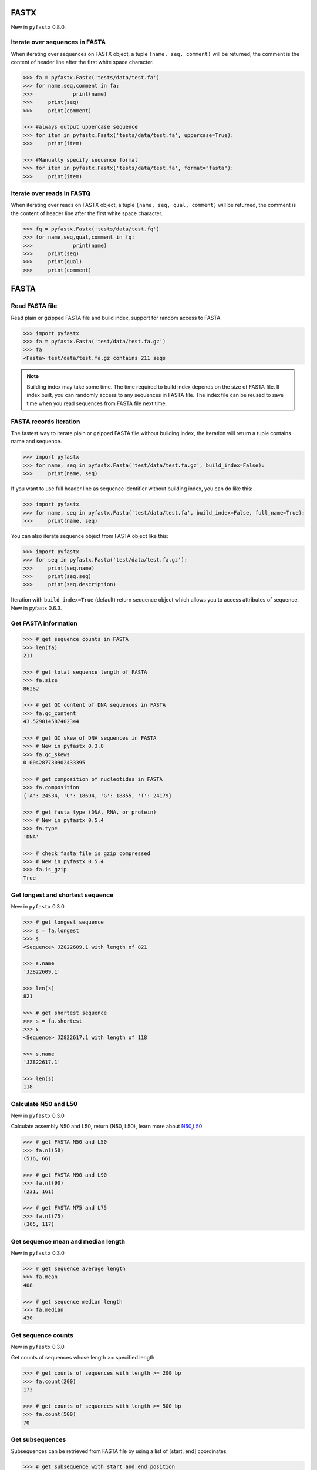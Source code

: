 FASTX
=====

New in ``pyfastx`` 0.8.0.

Iterate over sequences in FASTA
-------------------------------

When iterating over sequences on FASTX object, a tuple ``(name, seq, comment)`` will be returned, the comment is the content of header line after the first white space character.

.. code:: python

	>>> fa = pyfastx.Fastx('tests/data/test.fa')
	>>> for name,seq,comment in fa:
	>>>		print(name)
	>>> 	print(seq)
	>>> 	print(comment)

	>>> #always output uppercase sequence
	>>> for item in pyfastx.Fastx('tests/data/test.fa', uppercase=True):
	>>> 	print(item)

	>>> #Manually specify sequence format
	>>> for item in pyfastx.Fastx('tests/data/test.fa', format="fasta"):
	>>> 	print(item)

Iterate over reads in FASTQ
---------------------------

When iterating over reads on FASTX object, a tuple ``(name, seq, qual, comment)`` will be returned, the comment is the content of header line after the first white space character.

.. code:: python

	>>> fq = pyfastx.Fastx('tests/data/test.fq')
	>>> for name,seq,qual,comment in fq:
	>>>		print(name)
	>>> 	print(seq)
	>>> 	print(qual)
	>>> 	print(comment)

FASTA
=====

Read FASTA file
---------------

Read plain or gzipped FASTA file and build index, support for random access to FASTA.

.. code:: python

	>>> import pyfastx
	>>> fa = pyfastx.Fasta('test/data/test.fa.gz')
	>>> fa
	<Fasta> test/data/test.fa.gz contains 211 seqs

.. note::
	Building index may take some time. The time required to build index depends on the size of FASTA file. If index built, you can randomly access to any sequences in FASTA file. The index file can be reused to save time when you read sequences from FASTA file next time.

FASTA records iteration
-----------------------

The fastest way to iterate plain or gzipped FASTA file without building index, the iteration will return a tuple contains name and sequence.

.. code:: python

	>>> import pyfastx
	>>> for name, seq in pyfastx.Fasta('test/data/test.fa.gz', build_index=False):
	>>> 	print(name, seq)

If you want to use full header line as sequence identifier without building index, you can do like this:

.. code:: python

	>>> import pyfastx
	>>> for name, seq in pyfastx.Fasta('test/data/test.fa', build_index=False, full_name=True):
	>>> 	print(name, seq)

You can also iterate sequence object from FASTA object like this:

.. code:: python

	>>> import pyfastx
	>>> for seq in pyfastx.Fasta('test/data/test.fa.gz'):
	>>> 	print(seq.name)
	>>> 	print(seq.seq)
	>>> 	print(seq.description)

Iteration with ``build_index=True`` (default) return sequence object which allows you to access attributes of sequence. New in pyfastx 0.6.3.

Get FASTA information
---------------------

.. code:: python

	>>> # get sequence counts in FASTA
	>>> len(fa)
	211

	>>> # get total sequence length of FASTA
	>>> fa.size
	86262

	>>> # get GC content of DNA sequences in FASTA
	>>> fa.gc_content
	43.529014587402344

	>>> # get GC skew of DNA sequences in FASTA
	>>> # New in pyfastx 0.3.8
	>>> fa.gc_skews
	0.004287730902433395

	>>> # get composition of nucleotides in FASTA
	>>> fa.composition
	{'A': 24534, 'C': 18694, 'G': 18855, 'T': 24179}

	>>> # get fasta type (DNA, RNA, or protein)
	>>> # New in pyfastx 0.5.4
	>>> fa.type
	'DNA'

	>>> # check fasta file is gzip compressed
	>>> # New in pyfastx 0.5.4
	>>> fa.is_gzip
	True

Get longest and shortest sequence
---------------------------------

New in ``pyfastx`` 0.3.0

.. code:: python

	>>> # get longest sequence
	>>> s = fa.longest
	>>> s
	<Sequence> JZ822609.1 with length of 821

	>>> s.name
	'JZ822609.1'

	>>> len(s)
	821

	>>> # get shortest sequence
	>>> s = fa.shortest
	>>> s
	<Sequence> JZ822617.1 with length of 118

	>>> s.name
	'JZ822617.1'

	>>> len(s)
	118

Calculate N50 and L50
---------------------

New in ``pyfastx`` 0.3.0

Calculate assembly N50 and L50, return (N50, L50), learn more about `N50,L50 <https://www.molecularecologist.com/2017/03/whats-n50/>`_

.. code:: python

	>>> # get FASTA N50 and L50
	>>> fa.nl(50)
	(516, 66)

	>>> # get FASTA N90 and L90
	>>> fa.nl(90)
	(231, 161)

	>>> # get FASTA N75 and L75
	>>> fa.nl(75)
	(365, 117)

Get sequence mean and median length
-----------------------------------

New in ``pyfastx`` 0.3.0

.. code:: python

	>>> # get sequence average length
	>>> fa.mean
	408

	>>> # get sequence median length
	>>> fa.median
	430

Get sequence counts
-------------------

New in ``pyfastx`` 0.3.0

Get counts of sequences whose length >= specified length

.. code:: python

	>>> # get counts of sequences with length >= 200 bp
	>>> fa.count(200)
	173

	>>> # get counts of sequences with length >= 500 bp
	>>> fa.count(500)
	70

Get subsequences
----------------

Subsequences can be retrieved from FASTA file by using a list of [start, end] coordinates

.. code:: python

	>>> # get subsequence with start and end position
	>>> interval = (1, 10)
	>>> fa.fetch('JZ822577.1', interval)
	'CTCTAGAGAT'

	>>> # get subsequences with a list of start and end position
	>>> intervals = [(1, 10), (50, 60)]
	>>> fa.fetch('JZ822577.1', intervals)
	'CTCTAGAGATTTTAGTTTGAC'

	>>> # get subsequences with reverse strand
	>>> fa.fetch('JZ822577.1', (1, 10), strand='-')
	'ATCTCTAGAG'

Get flank sequences
-------------------

New in ``pyfastx`` 0.7.0

Get flank sequences for the given subsequence, return a tuple with left and right flank sequence

.. code:: python

	>>> # get flank sequences with length of 20 for subsequence JZ822577:50-60
	>>> fa.flank('JZ822577.1', 50, 60, 20)
	('TCACTCAGGCTCTTTGTCAT', 'TAGGATATCGAGTATTCAAG')

	>>> # get flank sequences for a single base or SNP at position 100
	>>> fa.flank('JZ822577.1', 100, 100, 20)
	('GCTCATCGCTTTTGGTAATC', 'TTGCGGTGCATGCCTTTGCA')

	>>> # get flank sequences by buffer cache
	>>> fa.flank('JZ822577.1', 70, 90, flank_length=20, use_cache=True)
	('TTTAGTTTGACTAGGATATC', 'TTGGTAATCTTTGCGGTGCA')

.. note::

	The start and end position of subsequence were 1-based. When extracting flank for large numbers of subsequences from the same sequence, ``use_cache=True`` was recommended to improve speed.

Key function
------------

New in ``pyfastx`` 0.5.1

Sometimes your fasta will have a long header which contains multiple identifiers and description, for example:

``>JZ822577.1 contig1 cDNA library of flower petals in tree peony by suppression subtractive hybridization Paeonia suffruticosa cDNA, mRNA sequence``

In this case, either "JZ822577.1" or "contig1" could be used as the identifier.
You can specify the key function to select one as identifier.

.. code:: python

	>>> #default use JZ822577.1 as identifier
	>>> #specify key_func to select contig1 as identifer
	>>> fa = pyfastx.Fasta('tests/data/test.fa.gz', key_func=lambda x: x.split()[1])
	>>> fa
	<Fasta> tests/data/test.fa.gz contains 211 seqs

.. note::
	If the index file already existed, you should delete the previous index file, and then use key_func to create a new index file

Sequence
========

Get a sequence from FASTA
-------------------------

.. code:: python

	>>> # get sequence like dictionary
	>>> s1 = fa['JZ822577.1']
	>>> s1
	<Sequence> JZ822577.1 with length of 333

	>>> # get sequence like list
	>>> s2 = fa[2]
	>>> s2
	<Sequence> JZ822579.1 with length of 176

	>>> # get last sequence
	>>> s3 = fa[-1]
	>>> s3
	<Sequence> JZ840318.1 with length of 134

	>>> # check name weather in FASTA file
	>>> 'JZ822577.1' in fa
	True

Get sequence information
------------------------

.. code:: python

	>>> s = fa[-1]
	>>> s
	<Sequence> JZ840318.1 with length of 134

	>>> # get sequence order number in FASTA file
	>>> # New in pyfastx 0.3.7
	>>> s.id
	211

	>>> # get sequence name
	>>> s.name
	'JZ840318.1'

	>>> # get sequence description, New in pyfastx 0.3.1
	>>> s.description
	'R283 cDNA library of flower petals in tree peony by suppression subtractive hybridization Paeonia suffruticosa cDNA, mRNA sequence'

	>>> # get sequence string
	>>> s.seq
	'ACTGGAGGTTCTTCTTCCTGTGGAAAGTAACTTGTTTTGCCTTCACCTGCCTGTTCTTCACATCAACCTTGTTCCCACACAAAACAATGGGAATGTTCTCACACACCCTGCAGAGATCACGATGCCATGTTGGT'

	>>> # get sequence raw string, New in pyfastx 0.6.3
	>>> print(s.raw)
	>JZ840318.1 R283 cDNA library of flower petals in tree peony by suppression subtractive hybridization Paeonia suffruticosa cDNA, mRNA sequence
	ACTGGAGGTTCTTCTTCCTGTGGAAAGTAACTTGTTTTGCCTTCACCTGCCTGTTCTTCACATCAACCTT
	GTTCCCACACAAAACAATGGGAATGTTCTCACACACCCTGCAGAGATCACGATGCCATGTTGGT

	>>> # get sequence length
	>>> len(s)
	134

	>>> # get GC content if dna sequence
	>>> s.gc_content
	46.26865768432617

	>>> # get nucleotide composition if dna sequence
	>>> s.composition
	{'A': 31, 'C': 37, 'G': 25, 'T': 41, 'N': 0}

Sequence slice
--------------

Sequence object can be sliced like a python string

.. code:: python

	>>> # get a sub seq from sequence
	>>> s = fa[-1]
	>>> ss = s[10:30]
	>>> ss
	<Sequence> JZ840318.1 from 11 to 30

	>>> ss.name
	'JZ840318.1:11-30'

	>>> ss.seq
	'CTTCTTCCTGTGGAAAGTAA'

	>>> ss = s[-10:]
	>>> ss
	<Sequence> JZ840318.1 from 125 to 134

	>>> ss.name
	'JZ840318.1:125-134'

	>>> ss.seq
	'CCATGTTGGT'

.. note::

	Slicing start and end coordinates are 0-based. Currently, pyfastx does not support an optional third ``step`` or ``stride`` argument. For example ``ss[::-1]``

Reverse and complement sequence
-------------------------------

.. code:: python

	>>> # get sliced sequence
	>>> fa[0][10:20].seq
	'GTCAATTTCC'

	>>> # get reverse of sliced sequence
	>>> fa[0][10:20].reverse
	'CCTTTAACTG'

	>>> # get complement of sliced sequence
	>>> fa[0][10:20].complement
	'CAGTTAAAGG'

	>>> # get reversed complement sequence, corresponding to sequence in antisense strand
	>>> fa[0][10:20].antisense
	'GGAAATTGAC'

Read sequence line by line
--------------------------

New in ``pyfastx`` 0.3.0

The sequence object can be iterated line by line as they appear in FASTA file.

.. code:: python

	>>> for line in fa[0]:
	... 	print(line)
	...
	CTCTAGAGATTACTTCTTCACATTCCAGATCACTCAGGCTCTTTGTCATTTTAGTTTGACTAGGATATCG
	AGTATTCAAGCTCATCGCTTTTGGTAATCTTTGCGGTGCATGCCTTTGCATGCTGTATTGCTGCTTCATC
	ATCCCCTTTGACTTGTGTGGCGGTGGCAAGACATCCGAAGAGTTAAGCGATGCTTGTCTAGTCAATTTCC
	CCATGTACAGAATCATTGTTGTCAATTGGTTGTTTCCTTGATGGTGAAGGGGCTTCAATACATGAGTTCC
	AAACTAACATTTCTTGACTAACACTTGAGGAAGAAGGACAAGGGTCCCCATGT

.. note::

	Sliced sequence (e.g. fa[0][10:50]) cannot be read line by line

Search for subsequence
----------------------

New in ``pyfastx`` 0.3.6

Search for subsequence from given sequence and get one-based start position of the first occurrence

.. code:: python

	>>> # search subsequence in sense strand
	>>> fa[0].search('GCTTCAATACA')
	262

	>>> # check subsequence weather in sequence
	>>> 'GCTTCAATACA' in fa[0]
	True

	>>> # search subsequence in antisense strand
	>>> fa[0].search('CCTCAAGT', '-')
	301

FASTQ
=====

Read FASTQ file
---------------

Read plain or gzipped file and build index, support for random access to reads from FASTQ.

.. code:: python

	>>> import pyfastx
	>>> fq = pyfastx.Fastq('tests/data/test.fq.gz')
	>>> fq
	<Fastq> tests/data/test.fq.gz contains 100 reads

FASTQ records iteration
-----------------------

The fastest way to parse plain or gzipped FASTQ file without building index, the iteration will return a tuple contains read name, seq and quality.

.. code:: python

	>>> import pyfastx
	>>> for name,seq,qual in pyfastx.Fastq('tests/data/test.fq.gz', build_index=False):
	>>> 	print(name)
	>>> 	print(seq)
	>>> 	print(qual)

If you want to use full header line as read identifier without building index, you can do like this:

New in ``pyfastx`` 0.8.0

.. code:: python

	>>> import pyfastx
	>>> for name,seq,qual in pyfastx.Fastq('test/data/test.fq', build_index=False, full_name=True):
	>>> 	print(name, seq, qual)

You can also iterate read object from FASTQ object like this:

.. code:: python

	>>> import pyfastx
	>>> for read in pyfastx.Fastq('test/data/test.fq.gz'):
	>>> 	print(read.name)
	>>> 	print(read.seq)
	>>> 	print(read.qual)
	>>> 	print(read.quali)

Iteration with ``build_index=True`` (default) return read object which allows you to access attribution of read. New in pyfastx 0.6.3.

Get FASTQ information
---------------------

.. code:: python

	>>> # get read counts in FASTQ
	>>> len(fq)
	800

	>>> # get total bases
	>>> fq.size
	120000

	>>> # get GC content of FASTQ file
	>>> fq.gc_content
	66.17471313476562

	>>> # get composition of bases in FASTQ
	>>> fq.composition
	{'A': 20501, 'C': 39705, 'G': 39704, 'T': 20089, 'N': 1}

	>>> # get phred which affects the quality score conversion
	>>> fq.phred
	33

	>>> # get the average length of reads
	>>> fq.avglen
	150.0

	>>> # get the maximum length of reads
	>>> fq.maxlen
	150

	>>> # get the minimum length of reads
	>>> fq.minlen
	150

	>>> # get the maximum quality score of bases
	>>> fq.maxqual
	70

	>>> # get the minimum quality score of bases
	>>> fq.minqual
	35

	>>> # Guess fastq quality encoding system
	>>> # New in pyfastx 0.4.1
	>>> fq.encoding_type
	['Sanger Phred+33', 'Illumina 1.8+ Phred+33']

Read
=====

Get read from FASTQ
-------------------

.. code:: python

	>>> #get read like a dict by read name
	>>> r1 = fq['A00129:183:H77K2DMXX:1:1101:4752:1047']
	>>> r1
	<Read> A00129:183:H77K2DMXX:1:1101:4752:1047 with length of 150

	>>> # get read like a list by index
	>>> r2 = fq[10]
	>>> r2
	<Read> A00129:183:H77K2DMXX:1:1101:18041:1078 with length of 150

	>>> # get the last read
	>>> r3 = fq[-1]
	>>> r3
	<Read> A00129:183:H77K2DMXX:1:1101:31575:4726 with length of 150

	>>> # check a read weather in FASTQ file
	>>> 'A00129:183:H77K2DMXX:1:1101:4752:1047' in fq
	True

Get read information
--------------------

.. code:: python

	>>> r = fq[-10]
	>>> r
	<Read> A00129:183:H77K2DMXX:1:1101:1750:4711 with length of 150

	>>> # get read order number in FASTQ file
	>>> r.id
	791

	>>> # get read name
	>>> r.name
	'A00129:183:H77K2DMXX:1:1101:1750:4711'

	>>> # get read full header line, New in pyfastx 0.6.3
	>>> r.description
	'@A00129:183:H77K2DMXX:1:1101:1750:4711 1:N:0:CAATGGAA+CGAGGCTG'

	>>> # get read length
	>>> len(r)
	150

	>>> # get read sequence
	>>> r.seq
	'CGAGGAAATCGACGTCACCGATCTGGAAGCCCTGCGCGCCCATCTCAACCAGAAATGGGGTGGCCAGCGCGGCAAGCTGACCCTGCTGCCGTTCCTGGTCCGCGCCATGGTCGTGGCGCTGCGCGACTTCCCGCAGTTGAACGCGCGCTA'

	>>> # get raw string of read, New in pyfastx 0.6.3
	>>> print(r.raw)
	@A00129:183:H77K2DMXX:1:1101:1750:4711 1:N:0:CAATGGAA+CGAGGCTG
	CGAGGAAATCGACGTCACCGATCTGGAAGCCCTGCGCGCCCATCTCAACCAGAAATGGGGTGGCCAGCGCGGCAAGCTGACCCTGCTGCCGTTCCTGGTCCGCGCCATGGTCGTGGCGCTGCGCGACTTCCCGCAGTTGAACGCGCGCTA
	+
	FFFFFFFFFFFFFFFFFFFFFFFFFFFFFFFFFFFFFFFFFFFFFFFFFF:FFFFFFFFFFFFFFFFFFFFFFFFFFFFFFFFFFFFFFFFFFFFFFFFFFFFFFFF:FF,FFFFFFFFFFFFFFFFFFFFFFFFFF,F:FFFFFFFFF:

	>>> # get read quality ascii string
	>>> r.qual
	'FFFFFFFFFFFFFFFFFFFFFFFFFFFFFFFFFFFFFFFFFFFFFFFFFF:FFFFFFFFFFFFFFFFFFFFFFFFFFFFFFFFFFFFFFFFFFFFFFFFFFFFFFFF:FF,FFFFFFFFFFFFFFFFFFFFFFFFFF,F:FFFFFFFFF:'

	>>> # get read quality integer value, ascii - 33 or 64
	>>> r.quali
	[37, 37, 37, 37, 37, 37, 37, 37, 37, 37, 37, 37, 37, 37, 37, 37, 37, 37, 37, 37, 37, 37, 37, 37, 37, 37, 37, 37, 37, 37, 37, 37, 37, 37, 37, 37, 37, 37, 37, 37, 37, 37, 37, 37, 37, 37, 37, 37, 37, 37, 25, 37, 37, 37, 37, 37, 37, 37, 37, 37, 37, 37, 37, 37, 37, 37, 37, 37, 37, 37, 37, 37, 37, 37, 37, 37, 37, 37, 37, 37, 37, 37, 37, 37, 37, 37, 37, 37, 37, 37, 37, 37, 37, 37, 37, 37, 37, 37, 37, 37, 37, 37, 37, 37, 37, 37, 37, 25, 37, 37, 11, 37, 37, 37, 37, 37, 37, 37, 37, 37, 37, 37, 37, 37, 37, 37, 37, 37, 37, 37, 37, 37, 37, 37, 37, 37, 37, 11, 37, 25, 37, 37, 37, 37, 37, 37, 37, 37, 37, 25]

	>>> # get read length
	>>> len(r)
	150

FastaKeys
=========

Get fasta keys
---------------

Get all names of sequence as a list-like object

.. code:: python

	>>> ids = fa.keys()
	>>> ids
	<FastaKeys> contains 211 keys

	>>> # get count of sequence
	>>> len(ids)
	211

	>>> # get key by index
	>>> ids[0]
	'JZ822577.1'

	>>> # check key whether in fasta
	>>> 'JZ822577.1' in ids
	True

	>>> # iterate over keys
	>>> for name in ids:
	>>> 	print(name)

	>>> # convert to a list
	>>> list(ids)

Sort keys
----------------

Sort keys by sequence id, name, or length for iteration

New in ``pyfastx`` 0.5.0

.. code:: python

	>>> # sort keys by length with descending order
	>>> for name in ids.sort(by='length', reverse=True):
	>>> 	print(name)

	>>> # sort keys by name with ascending order
	>>> for name in ids.sort(by='name'):
	>>> 	print(name)

	>>> # sort keys by id with descending order
	>>> for name in ids.sort(by='id', reverse=True)
	>>> 	print(name)

Filter keys
------------------

Filter keys by sequence length and name

New in ``pyfastx`` 0.5.10

.. code:: python

	>>> # get keys with length > 600
	>>> ids.filter(ids > 600)
	<FastaKeys> contains 48 keys

	>>> # get keys with length >= 500 and <= 700
	>>> ids.filter(ids>=500, ids<=700)
	<FastaKeys> contains 48 keys

	>>> # get keys with length > 500 and < 600
	>>> ids.filter(500<ids<600)
	<FastaKeys> contains 22 keys

	>>> # get keys contain JZ8226
	>>> ids.filter(ids % 'JZ8226')
	<FastaKeys> contains 90 keys

	>>> # get keys contain JZ8226 with length > 550
	>>> ids.filter(ids % 'JZ8226', ids>550)
	<FastaKeys> contains 17 keys

	>>> # list a filtered result
	>>> ids.filter(ids % 'JZ8226', ids>730)
	>>> list(ids)
	['JZ822609.1', 'JZ822650.1', 'JZ822664.1', 'JZ822699.1']

	>>> # list a filtered result with sort order
	>>> ids.filter(ids % 'JZ8226', ids>730).sort('length', reverse=True)
	>>> list(ids)
	['JZ822609.1', 'JZ822699.1', 'JZ822664.1', 'JZ822650.1']

	>>> ids.filter(ids % 'JZ8226', ids>730).sort('name', reverse=True)
	>>> list(ids)
	['JZ822699.1', 'JZ822664.1', 'JZ822650.1', 'JZ822609.1']

Clear filter and sort order
---------------------------

.. code:: python

	>>> # clear sort order and filters
	>>> ids.reset()
	<Identifier> contains 211 identifiers

FastqKeys
=========

New in ``pyfastx`` 0.8.0.

Get fastq keys
---------------

Get all names of read as a list-like object.

.. code:: python

	>>> ids = fq.keys()
	>>> ids
	<FastqKeys> contains 800 keys

	>>> # get count of read
	>>> len(ids)
	800

	>>> # get key by index
	>>> ids[0]
	'A00129:183:H77K2DMXX:1:1101:6804:1031'

	>>> # check key whether in fasta
	>>> 'A00129:183:H77K2DMXX:1:1101:14416:1031' in ids
	True
